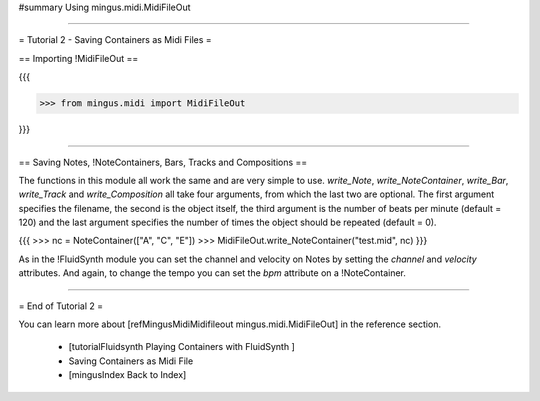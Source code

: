﻿#summary Using mingus.midi.MidiFileOut


----


= Tutorial 2 - Saving Containers as Midi Files = 


== Importing !MidiFileOut ==

{{{

>>> from mingus.midi import MidiFileOut

}}}


----


== Saving Notes, !NoteContainers, Bars, Tracks and Compositions ==

The functions in this module all work the same and are very simple to use. `write_Note`, `write_NoteContainer`, `write_Bar`, `write_Track` and `write_Composition` all take four arguments, from which the last two are optional. The first argument specifies the filename, the second is the object itself, the third argument is the number of beats per minute (default = 120) and the last argument specifies the number of times the object should be repeated (default = 0).

{{{
>>> nc = NoteContainer(["A", "C", "E"])
>>> MidiFileOut.write_NoteContainer("test.mid", nc)
}}}

As in the !FluidSynth module you can set the channel and velocity on Notes by setting the `channel` and `velocity` attributes. And again, to change the tempo you can set the `bpm` attribute on a !NoteContainer.


----


= End of Tutorial 2 = 

You can learn more about [refMingusMidiMidifileout mingus.midi.MidiFileOut] in the reference section.

  * [tutorialFluidsynth Playing Containers with FluidSynth ]
  * Saving Containers as Midi File
  * [mingusIndex Back to Index]
